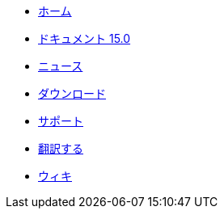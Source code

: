 // all pages are in folders by language, not in the web site directory
:stylesheet: ./css/slint.css
:toc: macro
:toclevels: 2
:toc-title: Content
:pdf-themesdir: themes
:pdf-theme: default
:sectnums:
[.liens]
--
[.mainmen]
* link:../jp/home.html[ホーム]
* link:../jp/HandBook.html[ドキュメント 15.0]
* link:../jp/news.html[ニュース]
* https://slackware.uk/slint/x86_64/slint-15.0/iso/[ダウンロード]
* link:../jp/support.html[サポート]
* link:../doc/translate_slint.html[翻訳する]
* link:../jp/wiki.html[ウィキ]

[.langmen]
